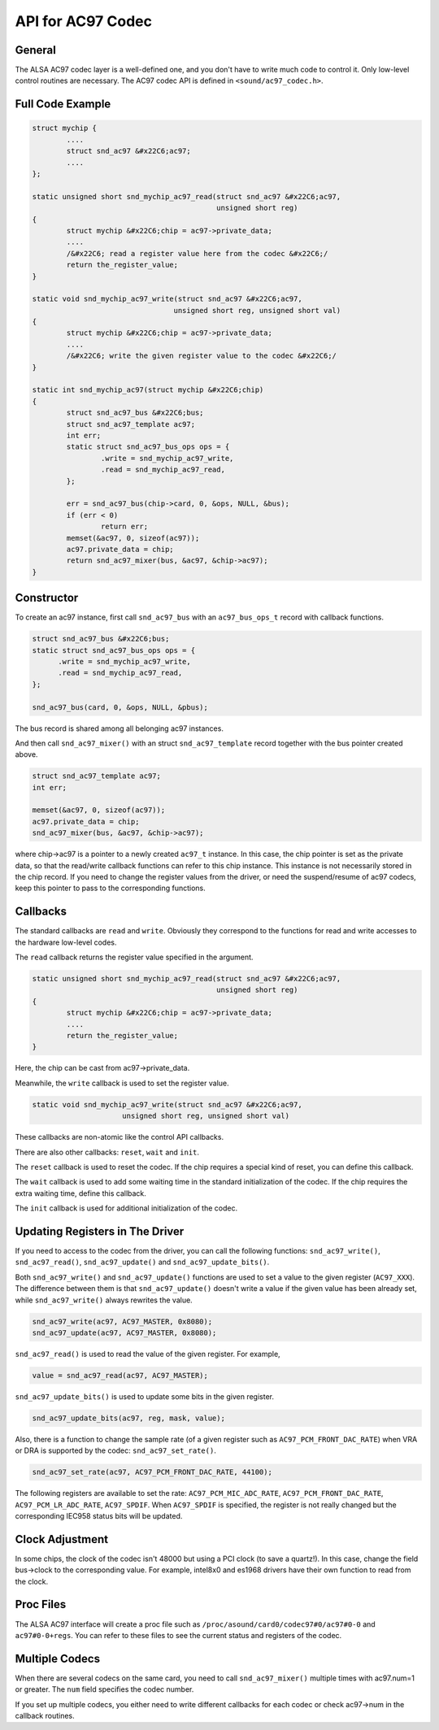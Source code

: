 
.. _api-ac97:

==================
API for AC97 Codec
==================


General
=======

The ALSA AC97 codec layer is a well-defined one, and you don't have to write much code to control it. Only low-level control routines are necessary. The AC97 codec API is defined
in ``<sound/ac97_codec.h>``.


.. _api-ac97-example:

Full Code Example
=================


.. code-block:: c

      struct mychip {
              ....
              struct snd_ac97 &#x22C6;ac97;
              ....
      };

      static unsigned short snd_mychip_ac97_read(struct snd_ac97 &#x22C6;ac97,
                                                 unsigned short reg)
      {
              struct mychip &#x22C6;chip = ac97->private_data;
              ....
              /&#x22C6; read a register value here from the codec &#x22C6;/
              return the_register_value;
      }

      static void snd_mychip_ac97_write(struct snd_ac97 &#x22C6;ac97,
                                       unsigned short reg, unsigned short val)
      {
              struct mychip &#x22C6;chip = ac97->private_data;
              ....
              /&#x22C6; write the given register value to the codec &#x22C6;/
      }

      static int snd_mychip_ac97(struct mychip &#x22C6;chip)
      {
              struct snd_ac97_bus &#x22C6;bus;
              struct snd_ac97_template ac97;
              int err;
              static struct snd_ac97_bus_ops ops = {
                      .write = snd_mychip_ac97_write,
                      .read = snd_mychip_ac97_read,
              };

              err = snd_ac97_bus(chip->card, 0, &ops, NULL, &bus);
              if (err < 0)
                      return err;
              memset(&ac97, 0, sizeof(ac97));
              ac97.private_data = chip;
              return snd_ac97_mixer(bus, &ac97, &chip->ac97);
      }


.. _api-ac97-constructor:

Constructor
===========

To create an ac97 instance, first call ``snd_ac97_bus`` with an ``ac97_bus_ops_t`` record with callback functions.


.. code-block:: c

      struct snd_ac97_bus &#x22C6;bus;
      static struct snd_ac97_bus_ops ops = {
            .write = snd_mychip_ac97_write,
            .read = snd_mychip_ac97_read,
      };

      snd_ac97_bus(card, 0, &ops, NULL, &pbus);

The bus record is shared among all belonging ac97 instances.

And then call ``snd_ac97_mixer()`` with an struct ``snd_ac97_template`` record together with the bus pointer created above.


.. code-block:: c

      struct snd_ac97_template ac97;
      int err;

      memset(&ac97, 0, sizeof(ac97));
      ac97.private_data = chip;
      snd_ac97_mixer(bus, &ac97, &chip->ac97);

where chip->ac97 is a pointer to a newly created ``ac97_t`` instance. In this case, the chip pointer is set as the private data, so that the read/write callback functions can refer
to this chip instance. This instance is not necessarily stored in the chip record. If you need to change the register values from the driver, or need the suspend/resume of ac97
codecs, keep this pointer to pass to the corresponding functions.


.. _api-ac97-callbacks:

Callbacks
=========

The standard callbacks are ``read`` and ``write``. Obviously they correspond to the functions for read and write accesses to the hardware low-level codes.

The ``read`` callback returns the register value specified in the argument.


.. code-block:: c

      static unsigned short snd_mychip_ac97_read(struct snd_ac97 &#x22C6;ac97,
                                                 unsigned short reg)
      {
              struct mychip &#x22C6;chip = ac97->private_data;
              ....
              return the_register_value;
      }

Here, the chip can be cast from ac97->private_data.

Meanwhile, the ``write`` callback is used to set the register value.


.. code-block:: c

      static void snd_mychip_ac97_write(struct snd_ac97 &#x22C6;ac97,
                           unsigned short reg, unsigned short val)

These callbacks are non-atomic like the control API callbacks.

There are also other callbacks: ``reset``, ``wait`` and ``init``.

The ``reset`` callback is used to reset the codec. If the chip requires a special kind of reset, you can define this callback.

The ``wait`` callback is used to add some waiting time in the standard initialization of the codec. If the chip requires the extra waiting time, define this callback.

The ``init`` callback is used for additional initialization of the codec.


.. _api-ac97-updating-registers:

Updating Registers in The Driver
================================

If you need to access to the codec from the driver, you can call the following functions: ``snd_ac97_write()``, ``snd_ac97_read()``, ``snd_ac97_update()`` and
``snd_ac97_update_bits()``.

Both ``snd_ac97_write()`` and ``snd_ac97_update()`` functions are used to set a value to the given register (``AC97_XXX``). The difference between them is that
``snd_ac97_update()`` doesn't write a value if the given value has been already set, while ``snd_ac97_write()`` always rewrites the value.


.. code-block:: c

      snd_ac97_write(ac97, AC97_MASTER, 0x8080);
      snd_ac97_update(ac97, AC97_MASTER, 0x8080);

``snd_ac97_read()`` is used to read the value of the given register. For example,


.. code-block:: c

      value = snd_ac97_read(ac97, AC97_MASTER);

``snd_ac97_update_bits()`` is used to update some bits in the given register.


.. code-block:: c

      snd_ac97_update_bits(ac97, reg, mask, value);

Also, there is a function to change the sample rate (of a given register such as ``AC97_PCM_FRONT_DAC_RATE``) when VRA or DRA is supported by the codec: ``snd_ac97_set_rate()``.


.. code-block:: c

      snd_ac97_set_rate(ac97, AC97_PCM_FRONT_DAC_RATE, 44100);

The following registers are available to set the rate: ``AC97_PCM_MIC_ADC_RATE``, ``AC97_PCM_FRONT_DAC_RATE``, ``AC97_PCM_LR_ADC_RATE``, ``AC97_SPDIF``. When ``AC97_SPDIF`` is
specified, the register is not really changed but the corresponding IEC958 status bits will be updated.


.. _api-ac97-clock-adjustment:

Clock Adjustment
================

In some chips, the clock of the codec isn't 48000 but using a PCI clock (to save a quartz!). In this case, change the field bus->clock to the corresponding value. For example,
intel8x0 and es1968 drivers have their own function to read from the clock.


.. _api-ac97-proc-files:

Proc Files
==========

The ALSA AC97 interface will create a proc file such as ``/proc/asound/card0/codec97#0/ac97#0-0`` and ``ac97#0-0+regs``. You can refer to these files to see the current status and
registers of the codec.


.. _api-ac97-multiple-codecs:

Multiple Codecs
===============

When there are several codecs on the same card, you need to call ``snd_ac97_mixer()`` multiple times with ac97.num=1 or greater. The ``num`` field specifies the codec number.

If you set up multiple codecs, you either need to write different callbacks for each codec or check ac97->num in the callback routines.
